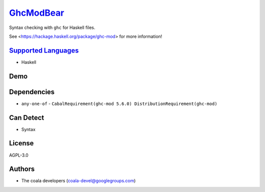 `GhcModBear <https://github.com/coala/coala-bears/tree/master/bears/haskell/GhcModBear.py>`_
============================================================================================

Syntax checking with ``ghc`` for Haskell files.

See <https://hackage.haskell.org/package/ghc-mod> for more information!

`Supported Languages <../README.rst>`_
--------------------------------------

* Haskell



Demo
----

|asciicast|

.. |asciicast| image:: https://asciinema.org/a/98873.png
   :target: https://asciinema.org/a/98873?autoplay=1
   :width: 100%

Dependencies
------------

* ``any-one-of`` - ``CabalRequirement(ghc-mod 5.6.0) DistributionRequirement(ghc-mod)``


Can Detect
----------

* Syntax

License
-------

AGPL-3.0

Authors
-------

* The coala developers (coala-devel@googlegroups.com)
